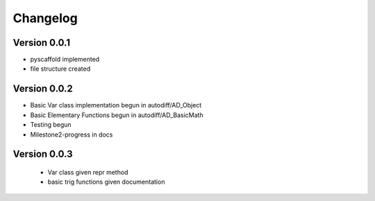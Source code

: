 =========
Changelog
=========

Version 0.0.1
===========

- pyscaffold implemented
- file structure created

Version 0.0.2
===========

- Basic Var class implementation begun in autodiff/AD_Object
- Basic Elementary Functions begun in autodiff/AD_BasicMath
- Testing begun
- Milestone2-progress in docs

Version 0.0.3
===========

 - Var class given repr method
 - basic trig functions given documentation
 
